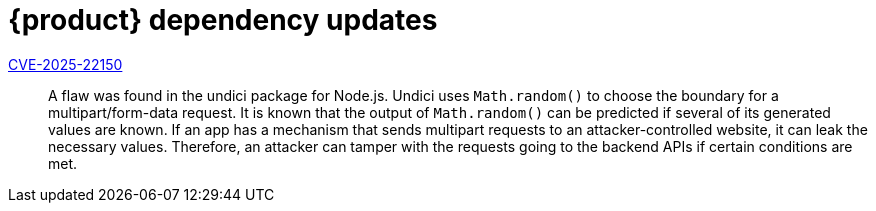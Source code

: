 = {product} dependency updates

link:https://access.redhat.com/security/cve/CVE-2025-22150[CVE-2025-22150]::
A flaw was found in the undici package for Node.js. Undici uses `Math.random()` to choose the boundary for a multipart/form-data request. It is known that the output of `Math.random()` can be predicted if several of its generated values are known. If an app has a mechanism that sends multipart requests to an attacker-controlled website, it can leak the necessary values. Therefore, an attacker can tamper with the requests going to the backend APIs if certain conditions are met.
